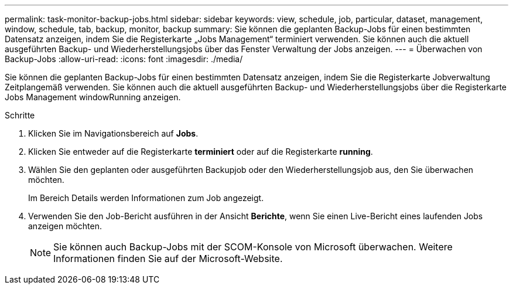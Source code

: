 ---
permalink: task-monitor-backup-jobs.html 
sidebar: sidebar 
keywords: view, schedule, job, particular, dataset, management, window, schedule, tab, backup, monitor, backup 
summary: Sie können die geplanten Backup-Jobs für einen bestimmten Datensatz anzeigen, indem Sie die Registerkarte „Jobs Management“ terminiert verwenden. Sie können auch die aktuell ausgeführten Backup- und Wiederherstellungsjobs über das Fenster Verwaltung der Jobs anzeigen. 
---
= Überwachen von Backup-Jobs
:allow-uri-read: 
:icons: font
:imagesdir: ./media/


[role="lead"]
Sie können die geplanten Backup-Jobs für einen bestimmten Datensatz anzeigen, indem Sie die Registerkarte Jobverwaltung Zeitplangemäß verwenden. Sie können auch die aktuell ausgeführten Backup- und Wiederherstellungsjobs über die Registerkarte Jobs Management windowRunning anzeigen.

.Schritte
. Klicken Sie im Navigationsbereich auf *Jobs*.
. Klicken Sie entweder auf die Registerkarte *terminiert* oder auf die Registerkarte *running*.
. Wählen Sie den geplanten oder ausgeführten Backupjob oder den Wiederherstellungsjob aus, den Sie überwachen möchten.
+
Im Bereich Details werden Informationen zum Job angezeigt.

. Verwenden Sie den Job-Bericht ausführen in der Ansicht *Berichte*, wenn Sie einen Live-Bericht eines laufenden Jobs anzeigen möchten.
+

NOTE: Sie können auch Backup-Jobs mit der SCOM-Konsole von Microsoft überwachen. Weitere Informationen finden Sie auf der Microsoft-Website.


